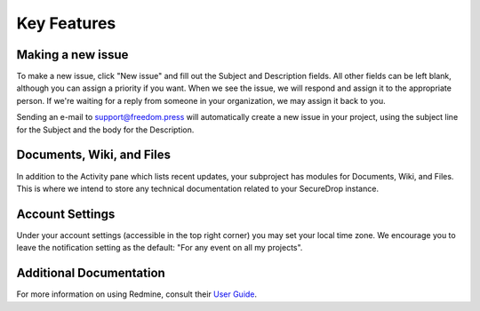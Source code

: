 Key Features
============

Making a new issue
------------------

To make a new issue, click "New issue" and fill out the Subject and
Description fields. All other fields can be left blank, although you can
assign a priority if you want. When we see the issue, we will respond
and assign it to the appropriate person. If we're waiting for a reply
from someone in your organization, we may assign it back to you.

Sending an e-mail to support@freedom.press will automatically create a
new issue in your project, using the subject line for the Subject and
the body for the Description.

Documents, Wiki, and Files
--------------------------

In addition to the Activity pane which lists recent updates, your
subproject has modules for Documents, Wiki, and Files. This is where we
intend to store any technical documentation related to your SecureDrop
instance.

Account Settings
----------------

Under your account settings (accessible in the top right corner) you may
set your local time zone. We encourage you to leave the notification
setting as the default: "For any event on all my projects".

Additional Documentation
------------------------

For more information on using Redmine, consult their `User Guide
<https://www.redmine.org/projects/redmine/wiki/User_Guide>`_.


